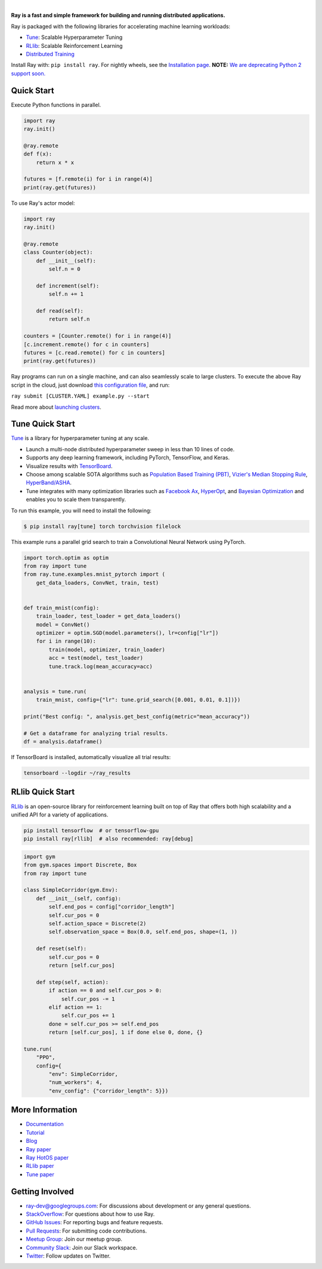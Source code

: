 .. image:: https://github.com/ray-project/ray/raw/master/doc/source/images/ray_header_logo.png

.. image:: https://travis-ci.com/ray-project/ray.svg?branch=master
    :target: https://travis-ci.com/ray-project/ray

.. image:: https://readthedocs.org/projects/ray/badge/?version=latest
    :target: http://ray.readthedocs.io/en/latest/?badge=latest

|


**Ray is a fast and simple framework for building and running distributed applications.**

Ray is packaged with the following libraries for accelerating machine learning workloads:

- `Tune`_: Scalable Hyperparameter Tuning
- `RLlib`_: Scalable Reinforcement Learning
- `Distributed Training <https://ray.readthedocs.io/en/latest/distributed_training.html>`__

Install Ray with: ``pip install ray``. For nightly wheels, see the
`Installation page <https://ray.readthedocs.io/en/latest/installation.html>`__.
**NOTE:** `We are deprecating Python 2 support soon.`_

.. _`We are deprecating Python 2 support soon.`: https://github.com/ray-project/ray/issues/6580

Quick Start
-----------

Execute Python functions in parallel.

.. code-block:: python

    import ray
    ray.init()

    @ray.remote
    def f(x):
        return x * x

    futures = [f.remote(i) for i in range(4)]
    print(ray.get(futures))

To use Ray's actor model:

.. code-block:: python


    import ray
    ray.init()

    @ray.remote
    class Counter(object):
        def __init__(self):
            self.n = 0

        def increment(self):
            self.n += 1

        def read(self):
            return self.n

    counters = [Counter.remote() for i in range(4)]
    [c.increment.remote() for c in counters]
    futures = [c.read.remote() for c in counters]
    print(ray.get(futures))


Ray programs can run on a single machine, and can also seamlessly scale to large clusters. To execute the above Ray script in the cloud, just download `this configuration file <https://github.com/ray-project/ray/blob/master/python/ray/autoscaler/aws/example-full.yaml>`__, and run:

``ray submit [CLUSTER.YAML] example.py --start``

Read more about `launching clusters <https://ray.readthedocs.io/en/latest/autoscaling.html>`_.

Tune Quick Start
----------------

.. image:: https://github.com/ray-project/ray/raw/master/doc/source/images/tune-wide.png

`Tune`_ is a library for hyperparameter tuning at any scale.

- Launch a multi-node distributed hyperparameter sweep in less than 10 lines of code.
- Supports any deep learning framework, including PyTorch, TensorFlow, and Keras.
- Visualize results with `TensorBoard <https://www.tensorflow.org/get_started/summaries_and_tensorboard>`__.
- Choose among scalable SOTA algorithms such as `Population Based Training (PBT)`_, `Vizier's Median Stopping Rule`_, `HyperBand/ASHA`_.
- Tune integrates with many optimization libraries such as `Facebook Ax <http://ax.dev>`_, `HyperOpt <https://github.com/hyperopt/hyperopt>`_, and `Bayesian Optimization <https://github.com/fmfn/BayesianOptimization>`_ and enables you to scale them transparently.

To run this example, you will need to install the following:

.. code-block:: bash

    $ pip install ray[tune] torch torchvision filelock


This example runs a parallel grid search to train a Convolutional Neural Network using PyTorch.

.. code-block:: python


    import torch.optim as optim
    from ray import tune
    from ray.tune.examples.mnist_pytorch import (
        get_data_loaders, ConvNet, train, test)


    def train_mnist(config):
        train_loader, test_loader = get_data_loaders()
        model = ConvNet()
        optimizer = optim.SGD(model.parameters(), lr=config["lr"])
        for i in range(10):
            train(model, optimizer, train_loader)
            acc = test(model, test_loader)
            tune.track.log(mean_accuracy=acc)


    analysis = tune.run(
        train_mnist, config={"lr": tune.grid_search([0.001, 0.01, 0.1])})

    print("Best config: ", analysis.get_best_config(metric="mean_accuracy"))

    # Get a dataframe for analyzing trial results.
    df = analysis.dataframe()

If TensorBoard is installed, automatically visualize all trial results:

.. code-block:: bash

    tensorboard --logdir ~/ray_results

.. _`Tune`: https://ray.readthedocs.io/en/latest/tune.html
.. _`Population Based Training (PBT)`: https://ray.readthedocs.io/en/latest/tune-schedulers.html#population-based-training-pbt
.. _`Vizier's Median Stopping Rule`: https://ray.readthedocs.io/en/latest/tune-schedulers.html#median-stopping-rule
.. _`HyperBand/ASHA`: https://ray.readthedocs.io/en/latest/tune-schedulers.html#asynchronous-hyperband

RLlib Quick Start
-----------------

.. image:: https://github.com/ray-project/ray/raw/master/doc/source/images/rllib-wide.jpg

`RLlib`_ is an open-source library for reinforcement learning built on top of Ray that offers both high scalability and a unified API for a variety of applications.

.. code-block:: bash

  pip install tensorflow  # or tensorflow-gpu
  pip install ray[rllib]  # also recommended: ray[debug]

.. code-block:: python

    import gym
    from gym.spaces import Discrete, Box
    from ray import tune

    class SimpleCorridor(gym.Env):
        def __init__(self, config):
            self.end_pos = config["corridor_length"]
            self.cur_pos = 0
            self.action_space = Discrete(2)
            self.observation_space = Box(0.0, self.end_pos, shape=(1, ))

        def reset(self):
            self.cur_pos = 0
            return [self.cur_pos]

        def step(self, action):
            if action == 0 and self.cur_pos > 0:
                self.cur_pos -= 1
            elif action == 1:
                self.cur_pos += 1
            done = self.cur_pos >= self.end_pos
            return [self.cur_pos], 1 if done else 0, done, {}

    tune.run(
        "PPO",
        config={
            "env": SimpleCorridor,
            "num_workers": 4,
            "env_config": {"corridor_length": 5}})

.. _`RLlib`: https://ray.readthedocs.io/en/latest/rllib.html


More Information
----------------

- `Documentation`_
- `Tutorial`_
- `Blog`_
- `Ray paper`_
- `Ray HotOS paper`_
- `RLlib paper`_
- `Tune paper`_

.. _`Documentation`: http://ray.readthedocs.io/en/latest/index.html
.. _`Tutorial`: https://github.com/ray-project/tutorial
.. _`Blog`: https://ray-project.github.io/
.. _`Ray paper`: https://arxiv.org/abs/1712.05889
.. _`Ray HotOS paper`: https://arxiv.org/abs/1703.03924
.. _`RLlib paper`: https://arxiv.org/abs/1712.09381
.. _`Tune paper`: https://arxiv.org/abs/1807.05118

Getting Involved
----------------

- `ray-dev@googlegroups.com`_: For discussions about development or any general
  questions.
- `StackOverflow`_: For questions about how to use Ray.
- `GitHub Issues`_: For reporting bugs and feature requests.
- `Pull Requests`_: For submitting code contributions.
- `Meetup Group`_: Join our meetup group.
- `Community Slack`_: Join our Slack workspace.
- `Twitter`_: Follow updates on Twitter.

.. _`ray-dev@googlegroups.com`: https://groups.google.com/forum/#!forum/ray-dev
.. _`GitHub Issues`: https://github.com/ray-project/ray/issues
.. _`StackOverflow`: https://stackoverflow.com/questions/tagged/ray
.. _`Pull Requests`: https://github.com/ray-project/ray/pulls
.. _`Meetup Group`: https://www.meetup.com/Bay-Area-Ray-Meetup/
.. _`Community Slack`: https://forms.gle/9TSdDYUgxYs8SA9e8
.. _`Twitter`: https://twitter.com/raydistributed
